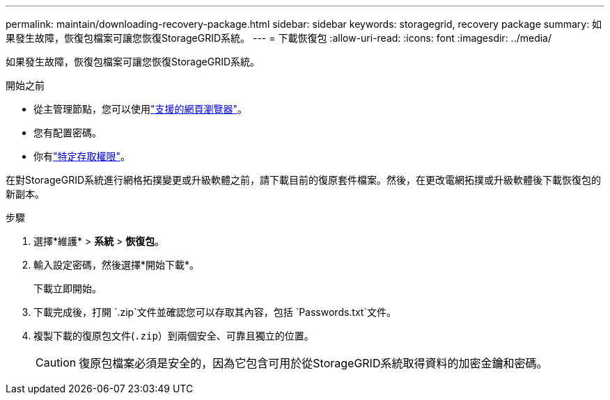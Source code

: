 ---
permalink: maintain/downloading-recovery-package.html 
sidebar: sidebar 
keywords: storagegrid, recovery package 
summary: 如果發生故障，恢復包檔案可讓您恢復StorageGRID系統。 
---
= 下載恢復包
:allow-uri-read: 
:icons: font
:imagesdir: ../media/


[role="lead"]
如果發生故障，恢復包檔案可讓您恢復StorageGRID系統。

.開始之前
* 從主管理節點，您可以使用link:../admin/web-browser-requirements.html["支援的網頁瀏覽器"]。
* 您有配置密碼。
* 你有link:../admin/admin-group-permissions.html["特定存取權限"]。


在對StorageGRID系統進行網格拓撲變更或升級軟體之前，請下載目前的復原套件檔案。然後，在更改電網拓撲或升級軟體後下載恢復包的新副本。

.步驟
. 選擇*維護* > *系統* > *恢復包*。
. 輸入設定密碼，然後選擇*開始下載*。
+
下載立即開始。

. 下載完成後，打開 `.zip`文件並確認您可以存取其內容，包括 `Passwords.txt`文件。
. 複製下載的復原包文件(`.zip`）到兩個安全、可靠且獨立的位置。
+

CAUTION: 復原包檔案必須是安全的，因為它包含可用於從StorageGRID系統取得資料的加密金鑰和密碼。


